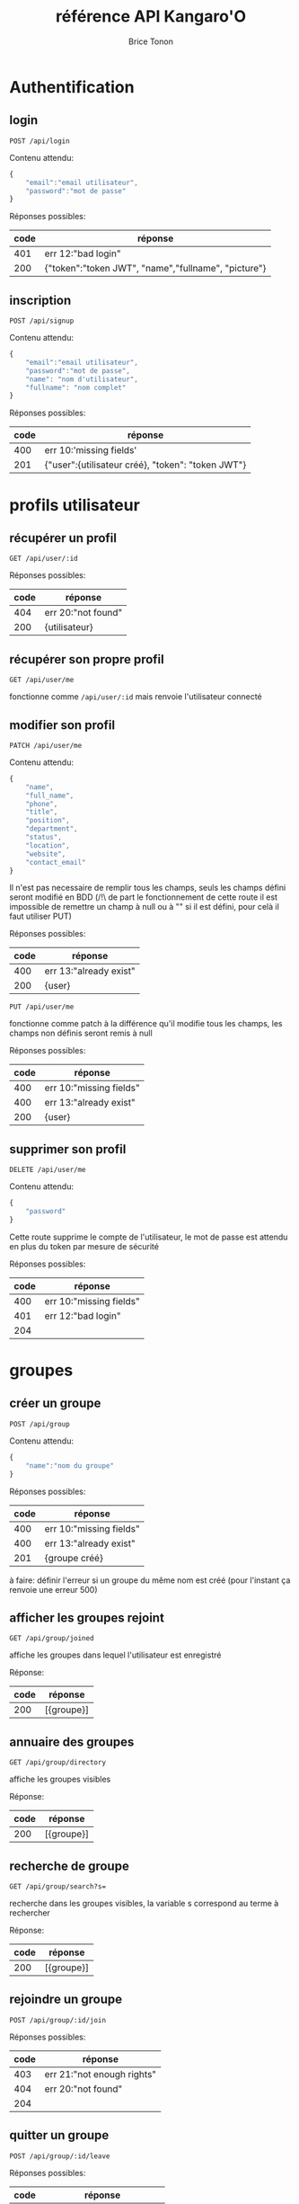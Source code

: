 #+TITLE: référence API Kangaro'O
#+AUTHOR: Brice Tonon
#+OPTIONS: ^:nil

* Authentification

** login

~POST /api/login~

Contenu attendu:
#+begin_src js
{
	"email":"email utilisateur",
	"password":"mot de passe"
}
#+end_src

Réponses possibles:
| code | réponse                                             |
|------+-----------------------------------------------------|
|  401 | err 12:"bad login"                                  |
|  200 | {"token":"token JWT", "name","fullname", "picture"} |

** inscription

~POST /api/signup~

Contenu attendu:
#+begin_src js
{
	"email":"email utilisateur",
	"password":"mot de passe",
	"name": "nom d'utilisateur",
	"fullname": "nom complet"
}
#+end_src

Réponses possibles:
| code | réponse                                           |
|------+---------------------------------------------------|
|  400 | err 10:'missing fields'                           |
|  201 | {"user":{utilisateur créé}, "token": "token JWT"} |

* profils utilisateur

** récupérer un profil

~GET /api/user/:id~

Réponses possibles:
| code | réponse            |
|------+--------------------|
|  404 | err 20:"not found" |
|  200 | {utilisateur}      |

** récupérer son propre profil

~GET /api/user/me~

fonctionne comme ~/api/user/:id~ mais renvoie l'utilisateur connecté

** modifier son profil

~PATCH /api/user/me~

Contenu attendu:
#+begin_src js
{
	"name",
	"full_name",
	"phone",
	"title",
	"position",
	"department",
	"status",
	"location",
	"website",
	"contact_email"
}
#+end_src

Il n'est pas necessaire de remplir tous les champs, seuls les champs défini seront modifié en BDD (/!\ de part le fonctionnement de cette route il est impossible de remettre un champ à null ou à "" si il est défini, pour celà il faut utiliser PUT)

Réponses possibles:
| code | réponse                 |
|------+-------------------------|
|  400 | err 13:"already exist"  |
|  200 | {user}                  |

~PUT /api/user/me~

fonctionne comme patch à la différence qu'il modifie tous les champs, les champs non définis seront remis à null

Réponses possibles:
| code | réponse                 |
|------+-------------------------|
|  400 | err 10:"missing fields" |
|  400 | err 13:"already exist"  |
|  200 | {user}                  |

** supprimer son profil

~DELETE /api/user/me~

Contenu attendu:
#+begin_src js
{
	"password"
}
#+end_src

Cette route supprime le compte de l'utilisateur, le mot de passe est attendu en plus du token par mesure de sécurité

Réponses possibles:
| code | réponse                 |
|------+-------------------------|
|  400 | err 10:"missing fields" |
|  401 | err 12:"bad login"      |
|  204 |                         |

* groupes

** créer un groupe

~POST /api/group~

Contenu attendu:
#+begin_src js
{
	"name":"nom du groupe"
}
#+end_src

Réponses possibles:
| code | réponse                 |
|------+-------------------------|
|  400 | err 10:"missing fields" |
|  400 | err 13:"already exist"  |
|  201 | {groupe créé}           |

à faire: définir l'erreur si un groupe du même nom est créé (pour l'instant ça renvoie une erreur 500)

** afficher les groupes rejoint

~GET /api/group/joined~

affiche les groupes dans lequel l'utilisateur est enregistré

Réponse:
| code | réponse    |
|------+------------|
|  200 | [{groupe}] |

** annuaire des groupes

~GET /api/group/directory~

affiche les groupes visibles

Réponse:
| code | réponse    |
|------+------------|
|  200 | [{groupe}] |

** recherche de groupe

~GET /api/group/search?s=~

recherche dans les groupes visibles, la variable s correspond au terme à rechercher

Réponse:
| code | réponse    |
|------+------------|
|  200 | [{groupe}] |

** rejoindre un groupe

~POST /api/group/:id/join~

Réponses possibles:
| code | réponse                           |
|------+-----------------------------------|
|  403 | err 21:"not enough rights"        |
|  404 | err 20:"not found"                |
|  204 |                                   |

** quitter un groupe

~POST /api/group/:id/leave~

Réponses possibles:
| code | réponse                      |
|------+------------------------------|
|  404 | err 20:"not found"           |
|  403 | err 21:"not enough rights"   |
|  403 | err 22 "creator can't leave" |
|  204 |                              |

** modifier un groupe

~PATCH /api/group/:id~

Contenu attendu:
#+begin_src js
{
	"name"
}
#+end_src

Réponses possibles:
| code | réponse                    |
|------+----------------------------|
|  400 | err 13:"already exist"     |
|  403 | err 21:"not enough rights" |
|  200 | {group}                    |

** supprimer un groupe

~DELETE /api/group/:id~

supprime le groupe ainsi que tous les channels associé

Réponses possibles:
| code | réponse                    |
|------+----------------------------|
|  403 | err 21:"not enough rights" |
|  204 |                            |

* canals

** créer un canal dans un groupe

~POST /api/group/:id/channel~

Contenu attendu:
#+begin_src js
{
	"name":"nom du canal"
}
#+end_src

Réponses possibles:
| code | réponse                    |
|------+----------------------------|
|  404 | err 20:"not found"         |
|  403 | err 21:"not enough rights" |
|  400 | err 13:"already exist"     |
|  201 | {channel}                  |

** voir les canals d'un groupe

~GET /api/group/:id/channel~

Réponses possibles:
| code | réponse                    |
|------+----------------------------|
|  403 | err 21:"not enough rights" |
|  404 | err 20:"not found"         |
|  200 | [{channel}]                |

** voir les canals auquel on a accès

~GET /api/user/me/channel~

Réponse:
| code | réponse     |
|------+-------------|
|  200 | [{channel}] |

** modifier un canal

~PATCH /api/channel/:id~

Contenu attendu:
#+begin_src js
{
	"name"
}
#+end_src

Réponses possibles:
| code | réponse                    |
|------+----------------------------|
|  400 | err 13:"already exist"     |
|  403 | err 21:"not enough rights" |
|  200 | {channel}                  |

** supprimer un canal

~DELETE /api/channel/:id~

Réponses possibles:
| code | réponse                    |
|------+----------------------------|
|  403 | err 21:"not enough rights" |
|  200 | {channel}                  |

* messages

** récupérer les messages

~GET /api/channel/:id/message?time=2023-07-21T10%3A04%3A34.389Z~

récupère les 50 derniers messages d'un channel si la variable time n'est pas défini

si time est défini, récupère les 50 derniers messages anterieurs à la date donnée

Réponses possibles:
| code | réponse                    |
|------+----------------------------|
|  403 | err 21:"not enough rights" |
|  200 | [{message}]                |
